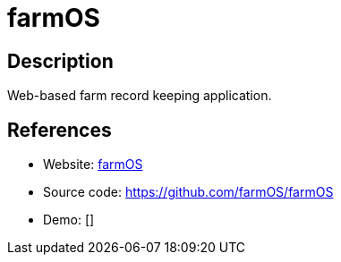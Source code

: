 = farmOS

:Name:          farmOS
:Language:      PHP
:License:       GPL-2.0
:Topic:         Resource Planning
:Category:      
:Subcategory:   

// END-OF-HEADER. DO NOT MODIFY OR DELETE THIS LINE

== Description

Web-based farm record keeping application.

== References

* Website: http://farmos.org/[farmOS]
* Source code: https://github.com/farmOS/farmOS[https://github.com/farmOS/farmOS]
* Demo: []
